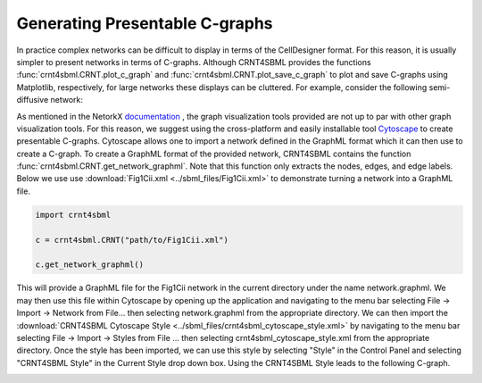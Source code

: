 .. _`presentable_graph_label`:

Generating Presentable C-graphs
=================================

In practice complex networks can be difficult to display in terms of the CellDesigner format. For this reason, it is
usually simpler to present networks in terms of C-graphs. Although CRNT4SBML provides the functions
:func:`crnt4sbml.CRNT.plot_c_graph` and :func:`crnt4sbml.CRNT.plot_save_c_graph` to plot and save
C-graphs using Matplotlib, respectively, for large networks these displays can be cluttered. For example, consider the
following semi-diffusive network:

.. image:: ./images_for_docs/cluttered_cgraph.png
   :width: 400px
   :align: center
   :height: 300px

As mentioned in the NetorkX `documentation <https://networkx.github.io/documentation/stable/reference/drawing.html>`_ ,
the graph visualization tools provided are not up to par with other graph visualization tools. For this reason, we suggest
using the cross-platform and easily installable tool `Cytoscape <https://cytoscape.org/>`_ to create presentable C-graphs.
Cytoscape allows one to import a network defined in the GraphML format which it can then use to create a C-graph.
To create a GraphML format of the provided network, CRNT4SBML contains the function :func:`crnt4sbml.CRNT.get_network_graphml`.
Note that this function only extracts the nodes, edges, and edge labels. Below
we use  use :download:`Fig1Cii.xml <../sbml_files/Fig1Cii.xml>`
to demonstrate turning a network into a GraphML file.

.. code-block:: python

    import crnt4sbml

    c = crnt4sbml.CRNT("path/to/Fig1Cii.xml")

    c.get_network_graphml()

This will provide a GraphML file for the Fig1Cii network in the current directory under the name network.graphml. We may
then use this file within Cytoscape by opening up the application and navigating to the menu bar selecting File -> Import ->
Network from File... then selecting network.graphml from the appropriate directory. We can then import the
:download:`CRNT4SBML Cytoscape Style <../sbml_files/crnt4sbml_cytoscape_style.xml>` by navigating to the menu bar selecting File ->
Import -> Styles from File ... then selecting crnt4sbml_cytoscape_style.xml from the appropriate directory. Once the style
has been imported, we can use this style by selecting "Style" in the Control Panel and selecting "CRNT4SBML Style" in
the Current Style drop down box. Using the CRNT4SBML Style leads to the following C-graph.

.. image:: ./images_for_docs/fig1Cii_c_graph.png
   :width: 500px
   :align: center
   :height: 400px

